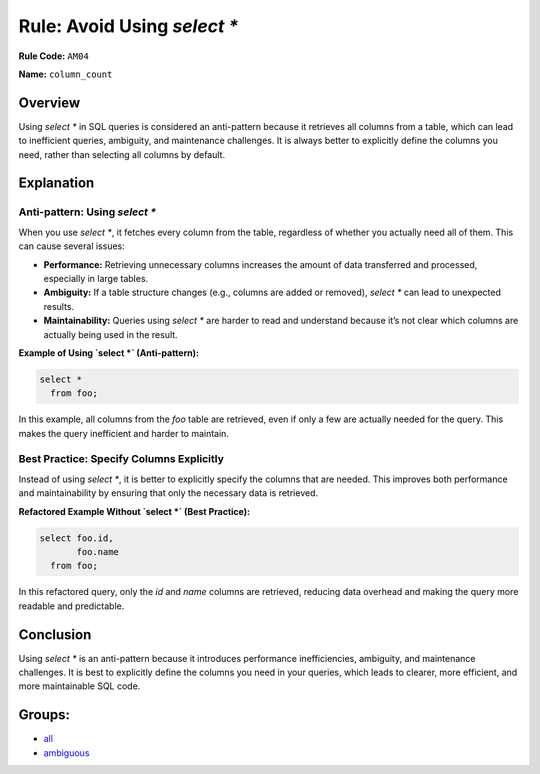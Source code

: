 =================================
Rule: Avoid Using `select *`
=================================

**Rule Code:** ``AM04``

**Name:** ``column_count``

Overview
--------

Using `select *` in SQL queries is considered an anti-pattern because it retrieves all columns from a table, which can lead to inefficient queries, ambiguity, and maintenance challenges. It is always better to explicitly define the columns you need, rather than selecting all columns by default.

Explanation
-----------

Anti-pattern: Using `select *`
~~~~~~~~~~~~~~~~~~~~~~~~~~~~~~

When you use `select *`, it fetches every column from the table, regardless of whether you actually need all of them. This can cause several issues:

- **Performance:** Retrieving unnecessary columns increases the amount of data transferred and processed, especially in large tables.
- **Ambiguity:** If a table structure changes (e.g., columns are added or removed), `select *` can lead to unexpected results.
- **Maintainability:** Queries using `select *` are harder to read and understand because it’s not clear which columns are actually being used in the result.

**Example of Using `select *` (Anti-pattern):**

.. code-block:: sql

    select *
      from foo;

In this example, all columns from the `foo` table are retrieved, even if only a few are actually needed for the query. This makes the query inefficient and harder to maintain.

Best Practice: Specify Columns Explicitly
~~~~~~~~~~~~~~~~~~~~~~~~~~~~~~~~~~~~~~~~~

Instead of using `select *`, it is better to explicitly specify the columns that are needed. This improves both performance and maintainability by ensuring that only the necessary data is retrieved.

**Refactored Example Without `select *` (Best Practice):**

.. code-block:: sql

    select foo.id,
           foo.name
      from foo;

In this refactored query, only the `id` and `name` columns are retrieved, reducing data overhead and making the query more readable and predictable.

Conclusion
----------

Using `select *` is an anti-pattern because it introduces performance inefficiencies, ambiguity, and maintenance challenges. It is best to explicitly define the columns you need in your queries, which leads to clearer, more efficient, and more maintainable SQL code.

Groups:
-------

- `all <../..>`_
- `ambiguous <../..#ambiguous-rules>`_